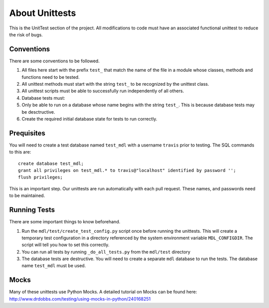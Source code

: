 About Unittests
===============


This is the UnitTest section of the project. All modifications to code
must have an associated functional unittest to reduce the risk of bugs.


Conventions
-----------

There are some conventions to be followed.

1. All files here start with the prefix ``test_`` that match the name of
   the file in a module whose classes, methods and functions need to be
   tested.
2. All unittest methods must start with the string ``test_`` to be
   recognized by the unittest class.
3. All unittest scripts must be able to successfully run independently
   of all others.
4. Database tests must:
5. Only be able to run on a database whose name begins with the string
   ``test_``. This is because database tests may be desctructive.
6. Create the required initial database state for tests to run
   correctly.

Prequisites
-----------

You will need to create a test database named ``test_mdl`` with a username ``travis`` prior to testing. The SQL commands to this are:

::

    create database test_mdl;
    grant all privileges on test_mdl.* to travis@"localhost" identified by password '';
    flush privileges;

This is an important step. Our unittests are run automatically with each pull request. These names, and passwords need to be maintained.

Running Tests
-------------

There are some important things to know beforehand.

1. Run the ``mdl/test/create_test_config.py`` script once before running the unittests. This will create a temporary test configuration in a directory referenced by the system environment variable ``MDL_CONFIGDIR``. The script will tell you how to set this correctly.
2. You can run all tests by running ``_do_all_tests.py`` from the
   ``mdl/test`` directory
3. The database tests are destructive. You will need to create a
   separate ``mdl`` database to run the tests. The database name
   ``test_mdl`` must be used.


Mocks
-----

Many of these unittests use Python Mocks. A detailed tutorial on Mocks
can be found here:
http://www.drdobbs.com/testing/using-mocks-in-python/240168251
